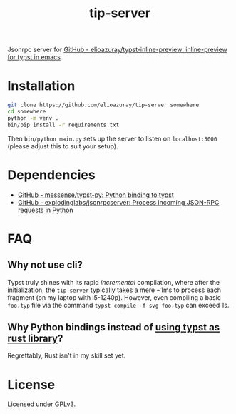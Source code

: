 #+title: tip-server

Jsonrpc server for [[https://github.com/elioazuray/typst-inline-preview][GitHub - elioazuray/typst-inline-preview: inline-preview for typst in emacs]].

* Installation

#+begin_src sh
git clone https://github.com/elioazuray/tip-server somewhere
cd somewhere
python -m venv .
bin/pip install -r requirements.txt
#+end_src

Then =bin/python main.py= sets up the server to listen on =localhost:5000= (please adjust this to suit your setup).

* Dependencies

- [[https://github.com/messense/typst-py][GitHub - messense/typst-py: Python binding to typst]]
- [[https://github.com/explodinglabs/jsonrpcserver][GitHub - explodinglabs/jsonrpcserver: Process incoming JSON-RPC requests in Python]]

* FAQ
** Why not use cli?
Typst truly shines with its rapid /incremental/ compilation, where after the initialization, the =tip-server= typically takes a mere ~1ms to process each fragment (on my laptop with i5-1240p).  However, even compiling a basic =foo.typ= file via the command =typst compile -f svg foo.typ= can exceed 1s.

** Why Python bindings instead of [[https://github.com/tfachmann/typst-as-library][using typst as rust library]]?
Regrettably, Rust isn't in my skill set yet.

* License

Licensed under GPLv3.
